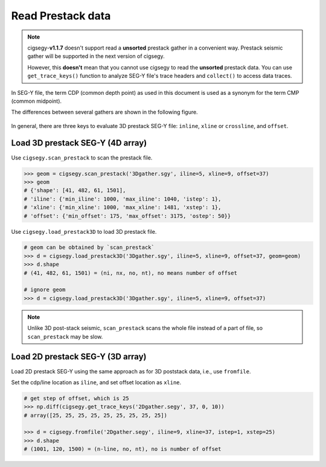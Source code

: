 Read Prestack data
###################


.. note::
    cigsegy-**v1.1.7** doesn't support read a **unsorted** prestack gather in a convenient
    way. Prestack seismic gather will be supported in the next version of cigsegy.
    
    However, this **doesn't** mean that you cannot use cigsegy to read the **unsorted** prestack data.
    You can use ``get_trace_keys()`` function to analyze SEG-Y file's
    trace headers and ``collect()`` to access data traces.


In SEG-Y file, the term CDP (common depth point) as used in this 
document is used as a synonym for the term CMP (common midpoint).

The differences between several gathers are shown in the following figure.

.. figure:: https://github.com/JintaoLee-Roger/images/raw/main/cigsegy/assets/gather.png 
    :alt: gather
    :align: center

In general, there are three keys to evaluate 3D prestack SEG-Y file: ``inline``, ``xline`` or ``crossline``, and ``offset``.


Load 3D prestack SEG-Y (4D array)
----------------------------------

Use ``cigsegy.scan_prestack`` to scan the prestack file.

.. code-block:: python

    >>> geom = cigsegy.scan_prestack('3Dgather.sgy', iline=5, xline=9, offset=37)
    >>> geom
    # {'shape': [41, 482, 61, 1501],
    # 'iline': {'min_iline': 1000, 'max_iline': 1040, 'istep': 1},
    # 'xline': {'min_xline': 1000, 'max_xline': 1481, 'xstep': 1},
    # 'offset': {'min_offset': 175, 'max_offset': 3175, 'ostep': 50}}


Use ``cigsegy.load_prestack3D`` to load 3D prestack file.

.. code-block:: python

    # geom can be obtained by `scan_prestack`
    >>> d = cigsegy.load_prestack3D('3Dgather.sgy', iline=5, xline=9, offset=37, geom=geom)
    >>> d.shape
    # (41, 482, 61, 1501) = (ni, nx, no, nt), no means number of offset

    # ignore geom
    >>> d = cigsegy.load_prestack3D('3Dgather.sgy', iline=5, xline=9, offset=37)


.. note::
    Unlike 3D post-stack seismic, ``scan_prestack`` scans the whole file instead of 
    a part of file, so ``scan_prestack`` may be slow.


Load 2D prestack SEG-Y (3D array)
----------------------------------

Load 2D prestack SEG-Y using the same approach as for 3D poststack data, i.e., 
use ``fromfile``.

Set the cdp/line location as ``iline``, and set offset location as ``xline``.

.. code-block:: python

    # get step of offset, which is 25
    >>> np.diff(cigsegy.get_trace_keys('2Dgather.segy', 37, 0, 10))
    # array([25, 25, 25, 25, 25, 25, 25, 25, 25])

    >>> d = cigsegy.fromfile('2Dgather.segy', iline=9, xline=37, istep=1, xstep=25)
    >>> d.shape
    # (1001, 120, 1500) = (n-line, no, nt), no is number of offset